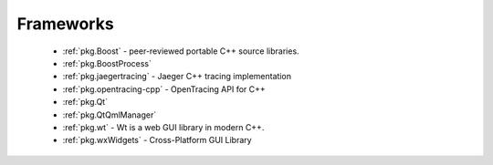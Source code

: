 .. spelling::

    OpenTracing
    Jaeger

Frameworks
----------

 - :ref:`pkg.Boost` - peer-reviewed portable C++ source libraries.
 - :ref:`pkg.BoostProcess`
 - :ref:`pkg.jaegertracing` - Jaeger C++ tracing implementation
 - :ref:`pkg.opentracing-cpp` - OpenTracing API for C++
 - :ref:`pkg.Qt`
 - :ref:`pkg.QtQmlManager`
 - :ref:`pkg.wt` - Wt is a web GUI library in modern C++.
 - :ref:`pkg.wxWidgets` - Cross-Platform GUI Library
